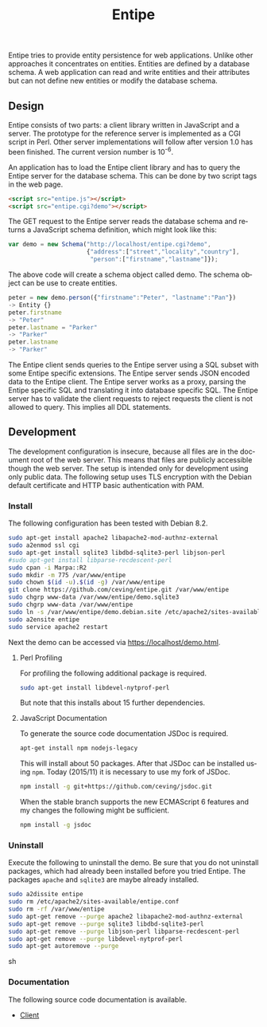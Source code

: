 #+COMMENT: -*- ispell-local-dictionary: "american" -*-
#+LANGUAGE: en
#+TITLE: Entipe

Entipe tries to provide entity persistence for web applications.
Unlike other approaches it concentrates on entities.  Entities are
defined by a database schema.  A web application can read and write
entities and their attributes but can not define new entities or
modify the database schema.

** Design
Entipe consists of two parts: a client library written in JavaScript
and a server.  The prototype for the reference server is implemented
as a CGI script in Perl.  Other server implementations will follow
after version 1.0 has been finished.  The current version number is
10^{-6}.

An application has to load the Entipe client library and has to query
the Entipe server for the database schema.  This can be done by two
script tags in the web page.

#+BEGIN_SRC html
<script src="entipe.js"></script>
<script src="entipe.cgi?demo"></script>
#+END_SRC

The GET request to the Entipe server reads the database schema and
returns a JavaScript schema definition, which might look like this:

#+BEGIN_SRC javascript
var demo = new Schema("http://localhost/entipe.cgi?demo",
                      {"address":["street","locality","country"],
                       "person":["firstname","lastname"]});
#+END_SRC

The above code will create a schema object called demo.  The schema
object can be use to create entities.

#+BEGIN_SRC javascript
peter = new demo.person({"firstname":"Peter", "lastname":"Pan"})
-> Entity {}
peter.firstname
-> "Peter"
peter.lastname = "Parker"
-> "Parker"
peter.lastname
-> "Parker"
#+END_SRC

The Entipe client sends queries to the Entipe server using a SQL
subset with some Entipe specific extensions.  The Entipe server sends
JSON encoded data to the Entipe client.  The Entipe server works as a
proxy, parsing the Entipe specific SQL and translating it into
database specific SQL.  The Entipe server has to validate the client
requests to reject requests the client is not allowed to query.  This
implies all DDL statements.


** Development
The development configuration is insecure, because all files are in
the document root of the web server.  This means that files are
publicly accessible though the web server.  The setup is intended only
for development using only public data.  The following setup uses TLS
encryption with the Debian default certificate and HTTP basic
authentication with PAM.

*** Install
The following configuration has been tested with Debian 8.2.

#+BEGIN_SRC sh
sudo apt-get install apache2 libapache2-mod-authnz-external
sudo a2enmod ssl cgi
sudo apt-get install sqlite3 libdbd-sqlite3-perl libjson-perl
#sudo apt-get install libparse-recdescent-perl
sudo cpan -i Marpa::R2
sudo mkdir -m 775 /var/www/entipe
sudo chown $(id -u).$(id -g) /var/www/entipe
git clone https://github.com/ceving/entipe.git /var/www/entipe
sudo chgrp www-data /var/www/entipe/demo.sqlite3
sudo chgrp www-data /var/www/entipe
sudo ln -s /var/www/entipe/demo.debian.site /etc/apache2/sites-available/entipe.conf
sudo a2ensite entipe
sudo service apache2 restart
#+END_SRC

Next the demo can be accessed via [[https://localhost/demo.html]].

**** Perl Profiling
For profiling the following additional package is required.

#+BEGIN_SRC sh
sudo apt-get install libdevel-nytprof-perl
#+END_SRC

But note that this installs about 15 further dependencies.

**** JavaScript Documentation
To generate the source code documentation JSDoc is required.

#+BEGIN_SRC sh
apt-get install npm nodejs-legacy
#+END_SRC

This will install about 50 packages.  After that JSDoc can be
installed using =npm=.  Today (2015/11) it is necessary to use my fork
of JSDoc.

#+BEGIN_SRC sh
npm install -g git+https://github.com/ceving/jsdoc.git
#+END_SRC

When the stable branch supports the new ECMAScript 6 features and my
changes the following might be sufficient.

#+BEGIN_SRC sh
npm install -g jsdoc
#+END_SRC

*** Uninstall
Execute the following to uninstall the demo.  Be sure that you do not
uninstall packages, which had already been installed before you tried
Entipe.  The packages =apache= and =sqlite3= are maybe already
installed.

#+BEGIN_SRC sh
sudo a2dissite entipe
sudo rm /etc/apache2/sites-available/entipe.conf
sudo rm -rf /var/www/entipe
sudo apt-get remove --purge apache2 libapache2-mod-authnz-external
sudo apt-get remove --purge sqlite3 libdbd-sqlite3-perl
sudo apt-get remove --purge libjson-perl libparse-recdescent-perl
sudo apt-get remove --purge libdevel-nytprof-perl
sudo apt-get autoremove --purge
#+END_SRC sh

*** Documentation
The following source code documentation is available.

- [[http://ceving.github.io/entipe/client/][Client]]
